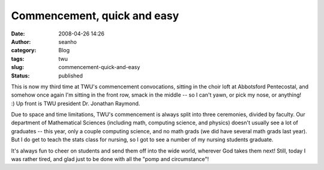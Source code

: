 Commencement, quick and easy
############################
:date: 2008-04-26 14:26
:author: seanho
:category: Blog
:tags: twu
:slug: commencement-quick-and-easy
:status: published

This is now my third time at TWU's commencement convocations, sitting in
the choir loft at Abbotsford Pentecostal, and somehow once again I'm
sitting in the front row, smack in the middle -- so I can't yawn, or
pick my nose, or anything! :) Up front is TWU president Dr. Jonathan
Raymond.

Due to space and time limitations, TWU's commencement is always split
into three ceremonies, divided by faculty. Our department of
Mathematical Sciences (including math, computing science, and physics)
doesn't usually see a lot of graduates -- this year, only a couple
computing science, and no math grads (we did have several math grads
last year). But I do get to teach the stats class for nursing, so I got
to see a number of my nursing students graduate.

It's always fun to cheer on students and send them off into the wide
world, wherever God takes them next! Still, today I was rather tired,
and glad just to be done with all the "pomp and circumstance"!
